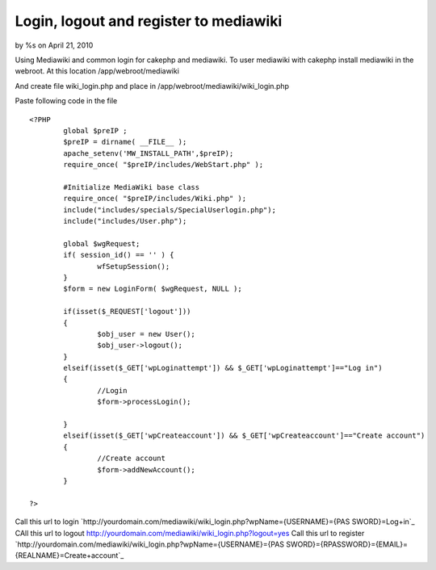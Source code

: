 Login, logout and register to mediawiki
=======================================

by %s on April 21, 2010

Using Mediawiki and common login for cakephp and mediawiki.
To user mediawiki with cakephp install mediawiki in the webroot. At
this location
/app/webroot/mediawiki

And create file wiki_login.php and place in
/app/webroot/mediawiki/wiki_login.php

Paste following code in the file

::

    
    <?PHP
            global $preIP ;
            $preIP = dirname( __FILE__ );
            apache_setenv('MW_INSTALL_PATH',$preIP);
            require_once( "$preIP/includes/WebStart.php" );
            
            #Initialize MediaWiki base class
            require_once( "$preIP/includes/Wiki.php" );
            include("includes/specials/SpecialUserlogin.php");
            include("includes/User.php");
            
            global $wgRequest;
            if( session_id() == '' ) {
                    wfSetupSession();
            }
            $form = new LoginForm( $wgRequest, NULL );
            
            if(isset($_REQUEST['logout']))
            {
                    $obj_user = new User();
                    $obj_user->logout();
            }
            elseif(isset($_GET['wpLoginattempt']) && $_GET['wpLoginattempt']=="Log in")
            {
                    //Login
                    $form->processLogin();
                    
            }
            elseif(isset($_GET['wpCreateaccount']) && $_GET['wpCreateaccount']=="Create account")
            {
                    //Create account
                    $form->addNewAccount();         
            }
            
    ?>

Call this url to login
`http://yourdomain.com/mediawiki/wiki_login.php?wpName={USERNAME}={PAS
SWORD}=Log+in`_
CAll this url to logout
`http://yourdomain.com/mediawiki/wiki_login.php?logout=yes`_
Call this url to register
`http://yourdomain.com/mediawiki/wiki_login.php?wpName={USERNAME}={PAS
SWORD}={RPASSWORD}={EMAIL}={REALNAME}=Create+account`_


.. _http://yourdomain.com/mediawiki/wiki_login.php?logout=yes: http://yourdomain.com/mediawiki/wiki_login.php?logout=yes
.. _=Log+in: http://yourdomain.com/mediawiki/wiki_login.php?wpName={USERNAME}&wpPassword={PASSWORD}&wpLoginattempt=Log+in
.. _=Create+account: http://yourdomain.com/mediawiki/wiki_login.php?wpName={USERNAME}&wpPassword={PASSWORD}&wpRetype={RPASSWORD}&wpEmail={EMAIL}&wpRealName={REALNAME}&wpCreateaccount=Create+account
.. meta::
    :title: Login, logout and register to mediawiki
    :description: CakePHP Article related to wiki,mediawiki,login hack,Tutorials
    :keywords: wiki,mediawiki,login hack,Tutorials
    :copyright: Copyright 2010 
    :category: tutorials

